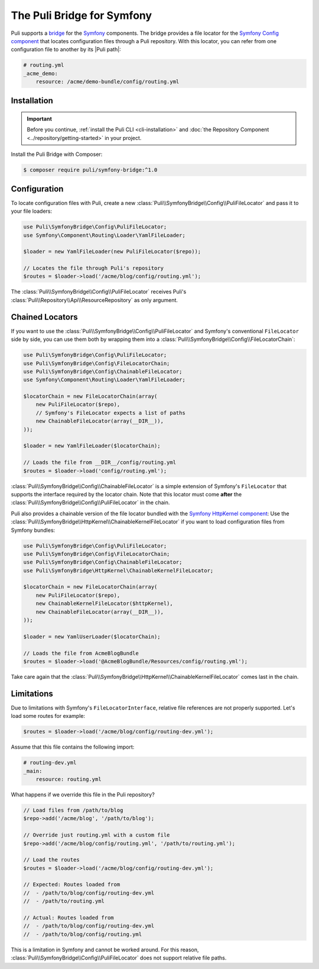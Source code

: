 The Puli Bridge for Symfony
===========================

Puli supports a `bridge`_ for the `Symfony`_ components. The bridge provides a
file locator for the `Symfony Config component`_ that locates
configuration files through a Puli repository. With this locator, you can
refer from one configuration file to another by its |Puli path|:

.. code-block:: yaml

    # routing.yml
    _acme_demo:
        resource: /acme/demo-bundle/config/routing.yml

Installation
------------

.. important::

    Before you continue, :ref:`install the Puli CLI <cli-installation>` and
    :doc:`the Repository Component <../repository/getting-started>` in your
    project.

Install the Puli Bridge with Composer:

.. code-block:: text

    $ composer require puli/symfony-bridge:^1.0

Configuration
-------------

To locate configuration files with Puli, create a new
:class:`Puli\\SymfonyBridge\\Config\\PuliFileLocator` and pass it to your
file loaders:

.. code-block:: php

    use Puli\SymfonyBridge\Config\PuliFileLocator;
    use Symfony\Component\Routing\Loader\YamlFileLoader;

    $loader = new YamlFileLoader(new PuliFileLocator($repo));

    // Locates the file through Puli's repository
    $routes = $loader->load('/acme/blog/config/routing.yml');

The :class:`Puli\\SymfonyBridge\\Config\\PuliFileLocator` receives Puli's
:class:`Puli\\Repository\\Api\\ResourceRepository` as only argument.

Chained Locators
----------------

If you want to use the
:class:`Puli\\SymfonyBridge\\Config\\PuliFileLocator` and Symfony's
conventional ``FileLocator`` side by side, you can use them both by wrapping
them into a :class:`Puli\\SymfonyBridge\\Config\\FileLocatorChain`:

.. code-block:: php

    use Puli\SymfonyBridge\Config\PuliFileLocator;
    use Puli\SymfonyBridge\Config\FileLocatorChain;
    use Puli\SymfonyBridge\Config\ChainableFileLocator;
    use Symfony\Component\Routing\Loader\YamlFileLoader;

    $locatorChain = new FileLocatorChain(array(
        new PuliFileLocator($repo),
        // Symfony's FileLocator expects a list of paths
        new ChainableFileLocator(array(__DIR__)),
    ));

    $loader = new YamlFileLoader($locatorChain);

    // Loads the file from __DIR__/config/routing.yml
    $routes = $loader->load('config/routing.yml');

:class:`Puli\\SymfonyBridge\\Config\\ChainableFileLocator` is a simple
extension of Symfony's ``FileLocator`` that supports the interface required by
the locator chain. Note that this locator must come **after** the
:class:`Puli\\SymfonyBridge\\Config\\PuliFileLocator` in the chain.

Puli also provides a chainable version of the file locator bundled with the
`Symfony HttpKernel component`_: Use the
:class:`Puli\\SymfonyBridge\\HttpKernel\\ChainableKernelFileLocator`
if you want to load configuration files from Symfony bundles:

.. code-block:: php

    use Puli\SymfonyBridge\Config\PuliFileLocator;
    use Puli\SymfonyBridge\Config\FileLocatorChain;
    use Puli\SymfonyBridge\Config\ChainableFileLocator;
    use Puli\SymfonyBridge\HttpKernel\ChainableKernelFileLocator;

    $locatorChain = new FileLocatorChain(array(
        new PuliFileLocator($repo),
        new ChainableKernelFileLocator($httpKernel),
        new ChainableFileLocator(array(__DIR__)),
    ));

    $loader = new YamlUserLoader($locatorChain);

    // Loads the file from AcmeBlogBundle
    $routes = $loader->load('@AcmeBlogBundle/Resources/config/routing.yml');

Take care again that the
:class:`Puli\\SymfonyBridge\\HttpKernel\\ChainableKernelFileLocator`
comes last in the chain.

Limitations
-----------

Due to limitations with Symfony's ``FileLocatorInterface``, relative file
references are not properly supported. Let's load some routes for example:

.. code-block:: php

    $routes = $loader->load('/acme/blog/config/routing-dev.yml');

Assume that this file contains the following import:

.. code-block:: yaml

    # routing-dev.yml
    _main:
        resource: routing.yml

What happens if we override this file in the Puli repository?

.. code-block:: php

    // Load files from /path/to/blog
    $repo->add('/acme/blog', '/path/to/blog');

    // Override just routing.yml with a custom file
    $repo->add('/acme/blog/config/routing.yml', '/path/to/routing.yml');

    // Load the routes
    $routes = $loader->load('/acme/blog/config/routing-dev.yml');

    // Expected: Routes loaded from
    //  - /path/to/blog/config/routing-dev.yml
    //  - /path/to/routing.yml

    // Actual: Routes loaded from
    //  - /path/to/blog/config/routing-dev.yml
    //  - /path/to/blog/config/routing.yml

This is a limitation in Symfony and cannot be worked around. For this
reason, :class:`Puli\\SymfonyBridge\\Config\\PuliFileLocator` does not
support relative file paths.

.. _bridge: https://github.com/puli/symfony-bridge
.. _Symfony: http://symfony.com
.. _Symfony Config component: http://symfony.com/doc/current/components/config/introduction.html
.. _Symfony HttpKernel component: http://symfony.com/doc/current/components/http_kernel/introduction.html

.. |Puli path| replace:: :ref:`Puli path <glossary-puli-path>`
